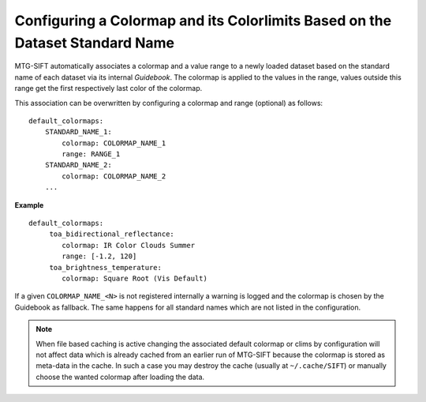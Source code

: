 Configuring a Colormap and its Colorlimits Based on the Dataset Standard Name
-------------------------------------------------------

MTG-SIFT automatically associates a colormap and a value range to a newly
loaded dataset based on the standard name of each dataset via its internal
*Guidebook*. The colormap is applied to the values in the range, values
outside this range get the first respectively last color of the colormap.

This association can be overwritten by configuring a colormap and range
(optional) as follows::

    default_colormaps:
        STANDARD_NAME_1:
            colormap: COLORMAP_NAME_1
            range: RANGE_1
        STANDARD_NAME_2:
            colormap: COLORMAP_NAME_2
        ...

**Example** ::

    default_colormaps:
         toa_bidirectional_reflectance:
            colormap: IR Color Clouds Summer
            range: [-1.2, 120]
         toa_brightness_temperature:
            colormap: Square Root (Vis Default)


If a given ``COLORMAP_NAME_<N>`` is not registered internally a warning is
logged and the colormap is chosen by the Guidebook as fallback. The same
happens for all standard names which are not listed in the configuration.

.. note ::

    When file based caching is active changing the associated default colormap or clims
    by configuration will not affect data which is already cached from an
    earlier run of MTG-SIFT because the colormap is stored as meta-data in the
    cache.  In such a case you may destroy the cache (usually at
    ``~/.cache/SIFT``) or manually choose the wanted colormap after loading the
    data.
